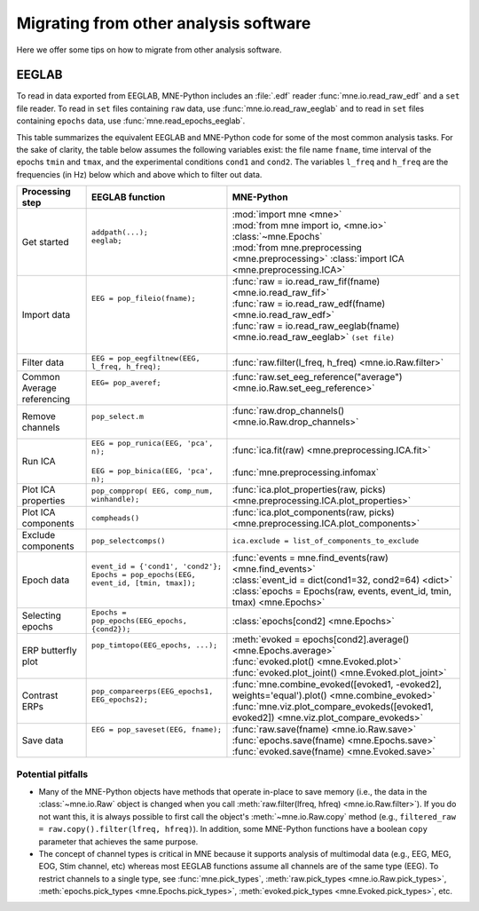 .. _migrating:

Migrating from other analysis software
======================================

Here we offer some tips on how to migrate from other analysis software.

EEGLAB
^^^^^^

To read in data exported from EEGLAB, MNE-Python includes an :file:`.edf`
reader :func:`mne.io.read_raw_edf` and a ``set`` file reader. To read in
``set`` files containing ``raw`` data, use :func:`mne.io.read_raw_eeglab` and
to read in ``set`` files containing ``epochs`` data, use
:func:`mne.read_epochs_eeglab`.

This table summarizes the equivalent EEGLAB and MNE-Python code for some of the
most common analysis tasks. For the sake of clarity, the table below assumes
the following variables exist: the file name ``fname``, time interval of the
epochs ``tmin`` and ``tmax``, and the experimental conditions ``cond1`` and
``cond2``. The variables ``l_freq`` and ``h_freq`` are the frequencies (in Hz)
below which and above which to filter out data.

.. cssclass:: table-bordered
.. rst-class:: midvalign

+---------------------+----------------------------------------------------------+--------------------------------------------------------------------------------------------------+
| Processing step     | EEGLAB function                                          | MNE-Python                                                                                       |
+=====================+==========================================================+==================================================================================================+
| Get started         | | ``addpath(...);``                                      | | :mod:`import mne <mne>`                                                                        |
|                     | | ``eeglab;``                                            | | :mod:`from mne import io, <mne.io>` :class:`~mne.Epochs`                                       |
|                     | |                                                        | | :mod:`from mne.preprocessing <mne.preprocessing>` :class:`import ICA <mne.preprocessing.ICA>`  |
+---------------------+----------------------------------------------------------+--------------------------------------------------------------------------------------------------+
| Import data         | | ``EEG = pop_fileio(fname);``                           | | :func:`raw = io.read_raw_fif(fname) <mne.io.read_raw_fif>`                                     |
|                     | |                                                        | | :func:`raw = io.read_raw_edf(fname) <mne.io.read_raw_edf>`                                     |
|                     | |                                                        | | :func:`raw = io.read_raw_eeglab(fname) <mne.io.read_raw_eeglab>` ``(set file)``                |
|                     | |                                                        | |                                                                                                |
+---------------------+----------------------------------------------------------+--------------------------------------------------------------------------------------------------+
| Filter data         | | ``EEG = pop_eegfiltnew(EEG, l_freq, h_freq);``         | | :func:`raw.filter(l_freq, h_freq) <mne.io.Raw.filter>`                                         |
+---------------------+----------------------------------------------------------+--------------------------------------------------------------------------------------------------+
| Common Average      | | ``EEG= pop_averef;``                                   | | :func:`raw.set_eeg_reference("average") <mne.io.Raw.set_eeg_reference>`                        |
| referencing         | |                                                        | |                                                                                                |
+---------------------+----------------------------------------------------------+--------------------------------------------------------------------------------------------------+
| Remove channels     | | ``pop_select.m``                                       | | :func:`raw.drop_channels() <mne.io.Raw.drop_channels>`                                         |
|                     | |                                                        | |                                                                                                |
+---------------------+----------------------------------------------------------+--------------------------------------------------------------------------------------------------+
| Run ICA             | | ``EEG = pop_runica(EEG, 'pca', n);``                   | | :func:`ica.fit(raw) <mne.preprocessing.ICA.fit>`                                               |
|                     | |                                                        | |                                                                                                |
|                     | | ``EEG = pop_binica(EEG, 'pca', n);``                   | | :func:`mne.preprocessing.infomax`                                                              |
+---------------------+----------------------------------------------------------+--------------------------------------------------------------------------------------------------+
| Plot ICA properties | | ``pop_compprop( EEG, comp_num, winhandle);``           | | :func:`ica.plot_properties(raw, picks) <mne.preprocessing.ICA.plot_properties>`                |
+---------------------+----------------------------------------------------------+--------------------------------------------------------------------------------------------------+
| Plot ICA components | | ``compheads()``                                        | | :func:`ica.plot_components(raw, picks) <mne.preprocessing.ICA.plot_components>`                |
+---------------------+----------------------------------------------------------+--------------------------------------------------------------------------------------------------+
| Exclude components  | | ``pop_selectcomps()``                                  | | ``ica.exclude = list_of_components_to_exclude``                                                |
+---------------------+----------------------------------------------------------+--------------------------------------------------------------------------------------------------+
| Epoch data          | | ``event_id = {'cond1', 'cond2'};``                     | | :func:`events = mne.find_events(raw) <mne.find_events>`                                        |
|                     | | ``Epochs = pop_epochs(EEG, event_id, [tmin, tmax]);``  | | :class:`event_id = dict(cond1=32, cond2=64) <dict>`                                            |
|                     | |                                                        | | :class:`epochs = Epochs(raw, events, event_id, tmin, tmax) <mne.Epochs>`                       |
+---------------------+----------------------------------------------------------+--------------------------------------------------------------------------------------------------+
| Selecting epochs    | | ``Epochs = pop_epochs(EEG_epochs, {cond2});``          | | :class:`epochs[cond2] <mne.Epochs>`                                                            |
+---------------------+----------------------------------------------------------+--------------------------------------------------------------------------------------------------+
| ERP butterfly plot  | | ``pop_timtopo(EEG_epochs, ...);``                      | | :meth:`evoked = epochs[cond2].average() <mne.Epochs.average>`                                  |
|                     | |                                                        | | :func:`evoked.plot() <mne.Evoked.plot>`                                                        |
|                     | |                                                        | | :func:`evoked.plot_joint() <mne.Evoked.plot_joint>`                                            |
+---------------------+----------------------------------------------------------+--------------------------------------------------------------------------------------------------+
| Contrast ERPs       | | ``pop_compareerps(EEG_epochs1, EEG_epochs2);``         | | :func:`mne.combine_evoked([evoked1, -evoked2], weights='equal').plot() <mne.combine_evoked>`   |
|                     | |                                                        | | :func:`mne.viz.plot_compare_evokeds([evoked1, evoked2]) <mne.viz.plot_compare_evokeds>`        |
+---------------------+----------------------------------------------------------+--------------------------------------------------------------------------------------------------+
| Save data           | | ``EEG = pop_saveset(EEG, fname);``                     | | :func:`raw.save(fname) <mne.io.Raw.save>`                                                      |
|                     | |                                                        | | :func:`epochs.save(fname) <mne.Epochs.save>`                                                   |
|                     | |                                                        | | :func:`evoked.save(fname) <mne.Evoked.save>`                                                   |
+---------------------+----------------------------------------------------------+--------------------------------------------------------------------------------------------------+

Potential pitfalls
~~~~~~~~~~~~~~~~~~

- Many of the MNE-Python objects have methods that operate in-place to save
  memory (i.e., the data in the :class:`~mne.io.Raw` object is changed when you
  call :meth:`raw.filter(lfreq, hfreq) <mne.io.Raw.filter>`). If you do not
  want this, it is always possible to first call the object's
  :meth:`~mne.io.Raw.copy` method (e.g., ``filtered_raw =
  raw.copy().filter(lfreq, hfreq)``). In addition, some MNE-Python functions
  have a boolean ``copy`` parameter that achieves the same purpose.

- The concept of channel types is critical in MNE because it supports analysis
  of multimodal data (e.g., EEG, MEG, EOG, Stim channel, etc) whereas most
  EEGLAB functions assume all channels are of the same type (EEG). To restrict
  channels to a single type, see :func:`mne.pick_types`, :meth:`raw.pick_types
  <mne.io.Raw.pick_types>`, :meth:`epochs.pick_types <mne.Epochs.pick_types>`,
  :meth:`evoked.pick_types <mne.Evoked.pick_types>`, etc.
